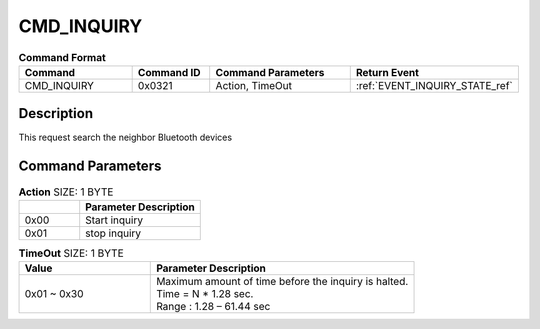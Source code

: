 .. _CMD_INQUIRY_ref:

CMD_INQUIRY
###########

.. list-table:: **Command Format**
   :widths: 15 10 20 15
   :header-rows: 1

   * - Command
     - Command ID
     - Command Parameters
     - Return Event
   * - CMD_INQUIRY
     - 0x0321
     - Action, TimeOut
     - :ref:`EVENT_INQUIRY_STATE_ref`

Description
***********

This request search the neighbor Bluetooth devices

Command Parameters
******************

.. list-table:: **Action** SIZE: 1 BYTE
   :widths: 15 30
   :header-rows: 1

   * - 
     - Parameter Description
   * - 0x00
     - Start inquiry
   * - 0x01
     - stop inquiry 

.. list-table:: **TimeOut** SIZE: 1 BYTE
   :widths: 15 30
   :header-rows: 1

   * - Value
     - Parameter Description
   * - 0x01 ~ 0x30
     - | Maximum amount of time before the inquiry is halted.
       | Time = N * 1.28 sec.
       | Range : 1.28 – 61.44 sec







